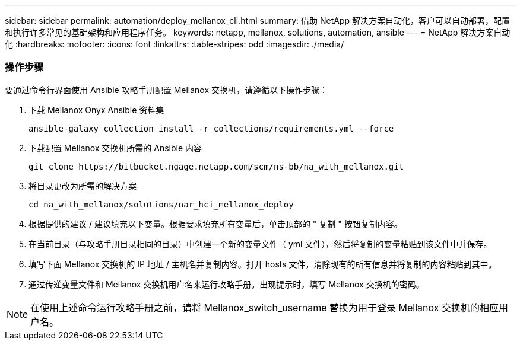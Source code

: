 ---
sidebar: sidebar 
permalink: automation/deploy_mellanox_cli.html 
summary: 借助 NetApp 解决方案自动化，客户可以自动部署，配置和执行许多常见的基础架构和应用程序任务。 
keywords: netapp, mellanox, solutions, automation, ansible 
---
= NetApp 解决方案自动化
:hardbreaks:
:nofooter: 
:icons: font
:linkattrs: 
:table-stripes: odd
:imagesdir: ./media/




=== 操作步骤

要通过命令行界面使用 Ansible 攻略手册配置 Mellanox 交换机，请遵循以下操作步骤：

. 下载 Mellanox Onyx Ansible 资料集
+
[source, cli]
----
ansible-galaxy collection install -r collections/requirements.yml --force
----
. 下载配置 Mellanox 交换机所需的 Ansible 内容
+
[source, cli]
----
git clone https://bitbucket.ngage.netapp.com/scm/ns-bb/na_with_mellanox.git
----
. 将目录更改为所需的解决方案
+
[source, cli]
----
cd na_with_mellanox/solutions/nar_hci_mellanox_deploy
----
. 根据提供的建议 / 建议填充以下变量。根据要求填充所有变量后，单击顶部的 " 复制 " 按钮复制内容。



. 在当前目录（与攻略手册目录相同的目录）中创建一个新的变量文件（ yml 文件），然后将复制的变量粘贴到该文件中并保存。
. 填写下面 Mellanox 交换机的 IP 地址 / 主机名并复制内容。打开 hosts 文件，清除现有的所有信息并将复制的内容粘贴到其中。



. 通过传递变量文件和 Mellanox 交换机用户名来运行攻略手册。出现提示时，填写 Mellanox 交换机的密码。




NOTE: 在使用上述命令运行攻略手册之前，请将 Mellanox_switch_username 替换为用于登录 Mellanox 交换机的相应用户名。
